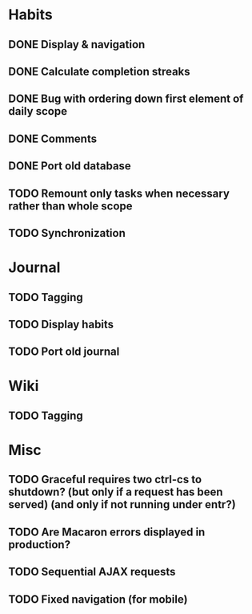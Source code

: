 * Habits
** DONE Display & navigation
** DONE Calculate completion streaks
** DONE Bug with ordering down first element of daily scope
** DONE Comments
** DONE Port old database
** TODO Remount only tasks when necessary rather than whole scope
** TODO Synchronization
* Journal
** TODO Tagging
** TODO Display habits
** TODO Port old journal
* Wiki
** TODO Tagging
* Misc
** TODO Graceful requires two ctrl-cs to shutdown? (but only if a request has been served) (and only if not running under entr?)
** TODO Are Macaron errors displayed in production?
** TODO Sequential AJAX requests
** TODO Fixed navigation (for mobile)

